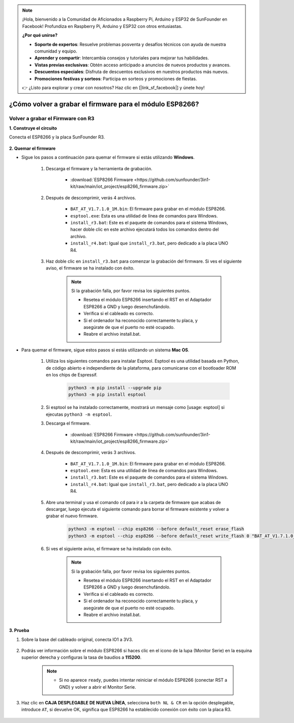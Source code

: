 .. note::

    ¡Hola, bienvenido a la Comunidad de Aficionados a Raspberry Pi, Arduino y ESP32 de SunFounder en Facebook! Profundiza en Raspberry Pi, Arduino y ESP32 con otros entusiastas.

    **¿Por qué unirse?**

    - **Soporte de expertos**: Resuelve problemas posventa y desafíos técnicos con ayuda de nuestra comunidad y equipo.
    - **Aprender y compartir**: Intercambia consejos y tutoriales para mejorar tus habilidades.
    - **Vistas previas exclusivas**: Obtén acceso anticipado a anuncios de nuevos productos y avances.
    - **Descuentos especiales**: Disfruta de descuentos exclusivos en nuestros productos más nuevos.
    - **Promociones festivas y sorteos**: Participa en sorteos y promociones de fiestas.

    👉 ¿Listo para explorar y crear con nosotros? Haz clic en [|link_sf_facebook|] y únete hoy!

.. _burn_firmware:

¿Cómo volver a grabar el firmware para el módulo ESP8266?
============================================================


Volver a grabar el Firmware con R3
---------------------------------------

**1. Construye el circuito**

Conecta el ESP8266 y la placa SunFounder R3.

    .. image:: img/connect_esp8266.png
        :width: 800

**2. Quemar el firmware**

* Sigue los pasos a continuación para quemar el firmware si estás utilizando **Windows**.

    #. Descarga el firmware y la herramienta de grabación.

        * :download:`ESP8266 Firmware <https://github.com/sunfounder/3in1-kit/raw/main/iot_project/esp8266_firmware.zip>`

    #. Después de descomprimir, verás 4 archivos.

        .. .. image:: img/bat_firmware.png
    
        * ``BAT_AT_V1.7.1.0_1M.bin``: El firmware para grabar en el módulo ESP8266.
        * ``esptool.exe``: Esta es una utilidad de línea de comandos para Windows.
        * ``install_r3.bat``: Este es el paquete de comandos para el sistema Windows, hacer doble clic en este archivo ejecutará todos los comandos dentro del archivo.
        * ``install_r4.bat``: Igual que ``install_r3.bat``, pero dedicado a la placa UNO R4.

    #. Haz doble clic en ``install_r3.bat`` para comenzar la grabación del firmware. Si ves el siguiente aviso, el firmware se ha instalado con éxito.

        .. image:: img/install_firmware.png

        .. note::
            Si la grabación falla, por favor revisa los siguientes puntos.

            * Resetea el módulo ESP8266 insertando el RST en el Adaptador ESP8266 a GND y luego desenchufándolo.
            * Verifica si el cableado es correcto.
            * Si el ordenador ha reconocido correctamente tu placa, y asegúrate de que el puerto no esté ocupado.
            * Reabre el archivo install.bat.

* Para quemar el firmware, sigue estos pasos si estás utilizando un sistema **Mac OS**.

    #. Utiliza los siguientes comandos para instalar Esptool. Esptool es una utilidad basada en Python, de código abierto e independiente de la plataforma, para comunicarse con el bootloader ROM en los chips de Espressif.

        .. code-block::

            python3 -m pip install --upgrade pip
            python3 -m pip install esptool

    #. Si esptool se ha instalado correctamente, mostrará un mensaje como [usage: esptool] si ejecutas ``python3 -m esptool``.

    #. Descarga el firmware.

        * :download:`ESP8266 Firmware <https://github.com/sunfounder/3in1-kit/raw/main/iot_project/esp8266_firmware.zip>`

    #. Después de descomprimir, verás 3 archivos.

        .. image:: img/bat_firmware.png

        * ``BAT_AT_V1.7.1.0_1M.bin``: El firmware para grabar en el módulo ESP8266.
        * ``esptool.exe``: Esta es una utilidad de línea de comandos para Windows.
        * ``install_r3.bat``: Este es el paquete de comandos para el sistema Windows.
        * ``install_r4.bat``: Igual que ``install_r3.bat``, pero dedicado a la placa UNO R4.


    #. Abre una terminal y usa el comando ``cd`` para ir a la carpeta de firmware que acabas de descargar, luego ejecuta el siguiente comando para borrar el firmware existente y volver a grabar el nuevo firmware.

        .. code-block::

            python3 -m esptool --chip esp8266 --before default_reset erase_flash
            python3 -m esptool --chip esp8266 --before default_reset write_flash 0 "BAT_AT_V1.7.1.0_1M.bin"

    #. Si ves el siguiente aviso, el firmware se ha instalado con éxito.

        .. image:: img/install_firmware_macos.png

        .. note::
            Si la grabación falla, por favor revisa los siguientes puntos.

            * Resetea el módulo ESP8266 insertando el RST en el Adaptador ESP8266 a GND y luego desenchufándolo.
            * Verifica si el cableado es correcto.
            * Si el ordenador ha reconocido correctamente tu placa, y asegúrate de que el puerto no esté ocupado.
            * Reabre el archivo install.bat.

**3. Prueba**

#. Sobre la base del cableado original, conecta IO1 a 3V3.

    .. image:: img/connect_esp826612.png
        :width: 800

#. Podrás ver información sobre el módulo ESP8266 si haces clic en el icono de la lupa (Monitor Serie) en la esquina superior derecha y configuras la tasa de baudios a **115200**.

    .. image:: img/sp20220524113020.png

    .. note::

        * Si no aparece ``ready``, puedes intentar reiniciar el módulo ESP8266 (conectar RST a GND) y volver a abrir el Monitor Serie.

#. Haz clic en **CAJA DESPLEGABLE DE NUEVA LÍNEA**, selecciona ``both NL & CR`` en la opción desplegable, introduce ``AT``, si devuelve OK, significa que ESP8266 ha establecido conexión con éxito con la placa R3.

    .. image:: img/sp20220524113702.png

.. Ahora puedes continuar siguiendo :ref:`config_esp8266` para configurar el modo de trabajo y la tasa de baudios del módulo ESP8266.



.. Volver a Grabar el Firmware con R4
.. ---------------------------------------



.. **1. Construye el circuito**

.. Conecta el ESP8266 y la placa Arduino UNO R4.

..     .. image:: img/faq_at_burn_bb.jpg
..         :width: 800

.. **2. Sube el siguiente código a R4**

.. .. code-block:: Arduino

..     void setup() {
..         Serial.begin(115200);
..         Serial1.begin(115200);
..     }

..     void loop() {
..         if (Serial.available()) {      // If anything comes in Serial (USB),
..             Serial1.write(Serial.read());   // read it and send it out Serial1 (pins 0 & 1)
..         }
..             if (Serial1.available()) {     // If anything comes in Serial1 (pins 0 & 1)
..             Serial.write(Serial1.read());   // read it and send it out Serial (USB)
..         }
..     }

.. **3. Quemando el firmware**

.. * Sigue los pasos a continuación para grabar el firmware si estás utilizando **Windows**.

..     #. Descarga el firmware y la herramienta de grabación.

..         * :download:`ESP8266 Firmware <https://github.com/sunfounder/3in1-kit/raw/main/iot_project/esp8266_firmware.zip>`

..     #. Después de descomprimir, verás 4 archivos.

..         .. .. image:: img/bat_firmware.png
    
..         * ``BAT_AT_V1.7.1.0_1M.bin``: El firmware para grabar en el módulo ESP8266.
..         * ``esptool.exe``: Esta es una utilidad de línea de comandos para Windows.
..         * ``install_r3.bat``: Este es el paquete de comandos para el sistema Windows, hacer doble clic en este archivo ejecutará todos los comandos dentro del archivo.
..         * ``install_r4.bat``: Igual que ``install_r3.bat``, pero dedicado a la placa UNO R4.

..     #. Haz doble clic en ``install_r4.bat`` para empezar la grabación del firmware. Si ves el siguiente aviso, el firmware se ha instalado con éxito.

..         .. image:: img/install_firmware.png

..         .. note::
..             Si la grabación falla, por favor revisa los siguientes puntos.

..             * Resetea el módulo ESP8266 insertando el RST en el Adaptador ESP8266 a GND y luego desenchufándolo.
..             * Verifica si el cableado es correcto.
..             * Si el ordenador ha reconocido correctamente tu placa, y asegúrate de que el puerto no esté ocupado.
..             * Vuelve a abrir el archivo install.bat.

.. * Para grabar el firmware, sigue estos pasos si estás utilizando un sistema **Mac OS**.

..     #. Utiliza los siguientes comandos para instalar Esptool. Esptool es una utilidad basada en Python, de código abierto e independiente de la plataforma, para comunicarse con el bootloader ROM en los chips de Espressif.

..         .. code-block::

..             python3 -m pip install --upgrade pip
..             python3 -m pip install esptool

..     #. Si esptool se ha instalado correctamente, mostrará un mensaje como [usage: esptool] si ejecutas ``python3 -m esptool``.

..     #. Descarga el firmware.

..         * :download:`ESP8266 Firmware <https://github.com/sunfounder/3in1-kit/raw/main/iot_project/esp8266_firmware.zip>`

..     #. Después de descomprimir, verás 4 archivos.

..         .. image:: img/bat_firmware.png

..         * ``BAT_AT_V1.7.1.0_1M.bin``: El firmware para grabar en el módulo ESP8266.
..         * ``esptool.exe``: Esta es una utilidad de línea de comandos para Windows.
..         * ``install_r3.bat``: Este es el paquete de comandos para el sistema Windows.
..         * ``install_r4.bat``: Igual que ``install_r3.bat``, pero dedicado a la placa UNO R4.


..     #. Abre una terminal y usa el comando ``cd`` para entrar en la carpeta del firmware que acabas de descargar, luego ejecuta el siguiente comando para borrar el firmware existente y volver a grabar el nuevo firmware.

..         .. code-block::

..             python3 -m esptool --chip esp8266 --before no_reset_no_sync erase_flash
..             python3 -m esptool --chip esp8266 --before no_reset_no_sync write_flash 0 "BAT_AT_V1.7.1.0_1M.bin"

..     #. Si ves el siguiente aviso, el firmware se ha instalado con éxito.

..         .. image:: img/install_firmware_macos.png

..         .. note::
..             Si la grabación falla, por favor revisa los siguientes puntos.

..             * Resetea el módulo ESP8266 insertando el RST en el Adaptador ESP8266 a GND y luego desenchufándolo.
..             * Verifica si el cableado es correcto.
..             * Si el ordenador ha reconocido correctamente tu placa, y asegúrate de que el puerto no esté ocupado.
..             * Vuelve a abrir el archivo install.bat.

.. **4. Prueba**

.. #. Sobre la base del cableado original, conecta IO1 a 3V3.

..     .. image:: img/faq_at_burn_check_bb.jpg
..         :width: 800

.. #. Podrás ver información sobre el módulo ESP8266 si haces clic en el icono de la lupa (Monitor Serie) en la esquina superior derecha y configuras la tasa de baudios a **115200**.

..     .. image:: img/sp20220524113020.png

..     .. note::

..         * Si no aparece ``ready``, puedes intentar reiniciar el módulo ESP8266 (conectar RST a GND) y volver a abrir el Monitor Serie.

.. #. Haz clic en **CAJA DESPLEGABLE DE NUEVA LÍNEA**, selecciona ``both NL & CR`` en la opción desplegable, introduce ``AT``, si devuelve OK, significa que ESP8266 ha establecido conexión con éxito con tu placa.

..     .. image:: img/sp20220524113702.png

.. Ahora puedes continuar siguiendo :ref:`config_esp8266` para configurar el modo de trabajo y la tasa de baudios del módulo ESP8266.



